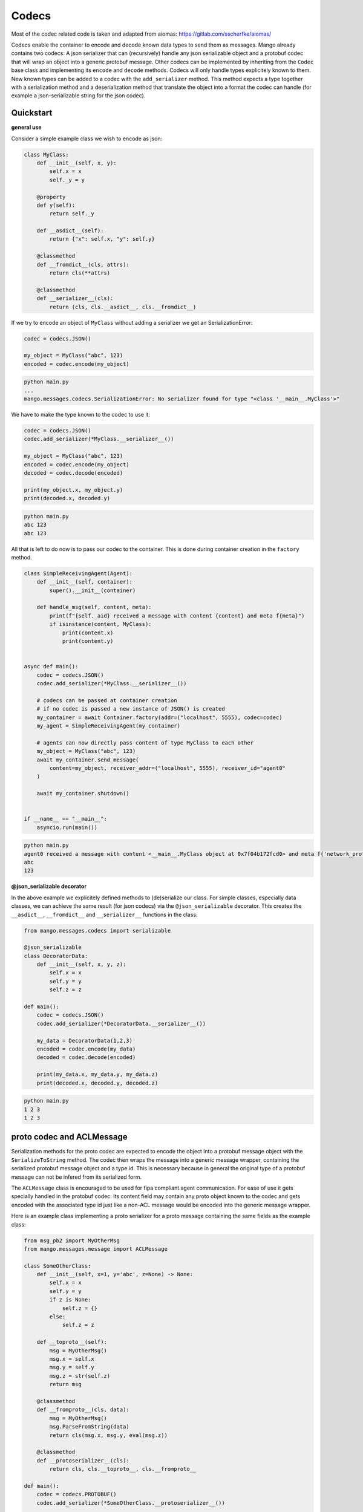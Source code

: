 =======
Codecs
=======

Most of the codec related code is taken and adapted from aiomas:
https://gitlab.com/sscherfke/aiomas/

Codecs enable the container to encode and decode known data types to send them as messages. 
Mango already contains two codecs: A json serializer that can (recursively) handle any json serializable object and a protobuf codec
that will wrap an object into a generic protobuf message. Other codecs can be implemented by inheriting 
from the ``Codec`` base class and implementing its ``encode`` and ``decode`` methods. 
Codecs will only handle types explicitely known to them. 
New known types can be added to a codec with the ``add_serializer`` method. 
This method expects a type together with a serialization method and a deserialization method that translate the object into a format
the codec can handle (for example a json-serializable string for the json codec).

Quickstart
###########

**general use**

Consider a simple example class we wish to encode as json:

.. code-block:: python3

    class MyClass:
        def __init__(self, x, y):
            self.x = x
            self._y = y

        @property
        def y(self):
            return self._y

        def __asdict__(self):
            return {"x": self.x, "y": self.y}

        @classmethod
        def __fromdict__(cls, attrs):
            return cls(**attrs)

        @classmethod
        def __serializer__(cls):
            return (cls, cls.__asdict__, cls.__fromdict__)


If we try to encode an object of ``MyClass`` without adding a serializer we get an SerializationError:

.. code-block:: python3

    codec = codecs.JSON()

    my_object = MyClass("abc", 123)
    encoded = codec.encode(my_object)

.. code-block:: bash

    python main.py
    ...
    mango.messages.codecs.SerializationError: No serializer found for type "<class '__main__.MyClass'>"


We have to make the type known to the codec to use it:

.. code-block:: python3

    codec = codecs.JSON()
    codec.add_serializer(*MyClass.__serializer__())

    my_object = MyClass("abc", 123)
    encoded = codec.encode(my_object)
    decoded = codec.decode(encoded)

    print(my_object.x, my_object.y)
    print(decoded.x, decoded.y)

.. code-block:: bash

    python main.py
    abc 123
    abc 123

All that is left to do now is to pass our codec to the container. This is done during container creation in the ``factory`` method.

.. code-block:: python3

    class SimpleReceivingAgent(Agent):
        def __init__(self, container):
            super().__init__(container)

        def handle_msg(self, content, meta):
            print(f"{self._aid} received a message with content {content} and meta f{meta}")
            if isinstance(content, MyClass):
                print(content.x)
                print(content.y)


    async def main():
        codec = codecs.JSON()
        codec.add_serializer(*MyClass.__serializer__())

        # codecs can be passed at container creation
        # if no codec is passed a new instance of JSON() is created
        my_container = await Container.factory(addr=("localhost", 5555), codec=codec)
        my_agent = SimpleReceivingAgent(my_container)

        # agents can now directly pass content of type MyClass to each other
        my_object = MyClass("abc", 123)
        await my_container.send_message(
            content=my_object, receiver_addr=("localhost", 5555), receiver_id="agent0"
        )

        await my_container.shutdown()


    if __name__ == "__main__":
        asyncio.run(main())

.. code-block:: bash

    python main.py
    agent0 received a message with content <__main__.MyClass object at 0x7f04b172fcd0> and meta f{'network_protocol': 'tcp', 'priority': 0}
    abc
    123

**@json_serializable decorator**

In the above example we explicitely defined methods to (de)serialize our class. For simple classes, especially data classes,
we can achieve the same result (for json codecs) via the ``@json_serializable`` decorator. This creates the ``__asdict__``, 
``__fromdict__`` and ``__serializer__`` functions in the class:

.. code-block:: python3

    from mango.messages.codecs import serializable

    @json_serializable
    class DecoratorData:
        def __init__(self, x, y, z):
            self.x = x
            self.y = y
            self.z = z

    def main():
        codec = codecs.JSON()
        codec.add_serializer(*DecoratorData.__serializer__())

        my_data = DecoratorData(1,2,3)
        encoded = codec.encode(my_data)
        decoded = codec.decode(encoded)

        print(my_data.x, my_data.y, my_data.z)
        print(decoded.x, decoded.y, decoded.z)

.. code-block:: bash

    python main.py
    1 2 3
    1 2 3


proto codec and ACLMessage
##########################

Serialization methods for the proto codec are expected to encode the object into a protobuf message object with the ``SerializeToString`` 
method.
The codec then wraps the message into a generic message wrapper, containing the serialized 
protobuf message object and a type id. 
This is necessary because in general the original type of a protobuf message can not be infered
from its serialized form.


The ``ACLMessage`` class is encouraged to be used for fipa compliant agent communication. For ease of use it gets specially handled in
the protobuf codec: Its content field may contain any proto object known to the codec and gets encoded with the associated type id just
like a non-ACL message would be encoded into the generic message wrapper.


Here is an example class implementing a proto serializer for a proto message containing the same fields
as the example class:

.. code-block:: python3

    from msg_pb2 import MyOtherMsg
    from mango.messages.message import ACLMessage

    class SomeOtherClass:
        def __init__(self, x=1, y='abc', z=None) -> None:
            self.x = x
            self.y = y
            if z is None:
                self.z = {}
            else:
                self.z = z

        def __toproto__(self):
            msg = MyOtherMsg()
            msg.x = self.x
            msg.y = self.y
            msg.z = str(self.z)
            return msg

        @classmethod
        def __fromproto__(cls, data):
            msg = MyOtherMsg()
            msg.ParseFromString(data)
            return cls(msg.x, msg.y, eval(msg.z))

        @classmethod
        def __protoserializer__(cls):
            return cls, cls.__toproto__, cls.__fromproto__

    def main():
        codec = codecs.PROTOBUF()
        codec.add_serializer(*SomeOtherClass.__protoserializer__())

        my_object = SomeOtherClass()
        decoded = codec.decode(codec.encode(my_object))

        wrapper = ACLMessage()
        wrapper.content = my_object
        w_decoded = codec.decode(codec.encode(wrapper))

        print(my_object.x, my_object.y, my_object.z)
        print(decoded.x, decoded.y, decoded.z)
        print(
            wrapper_decoded.content.x,
            wrapper_decoded.content.y,
            wrapper_decoded.content.z,
        )

.. code-block:: bash

    python main.py
    1 2 abc123 {1: 'test', 2: 'data', 3: 123}
    1 2 abc123 {1: 'test', 2: 'data', 3: 123}
    1 2 abc123 {1: 'test', 2: 'data', 3: 123}


In case you want to directly pass proto objects as content to the codec (or as content to the containers ``send_message``) you can shorten this
process by making the proto type known to the codec using the ``register_proto_type`` function as in this example:

.. code-block:: python3

    from msg_pb2 import MyMsg

    def main():
    codec = codecs.PROTOBUF()
    codec.register_proto_type(MyMsg)

    my_obj = MyMsg()
    my_obj.content = b"some_bytes"
    encoded = codec.encode(my_obj)
    decoded = codec.decode(encoded)

    print(my_obj)
    print(encoded)
    print(decoded)


.. code-block:: bash

    python main.py
    content: "some_bytes"

    b'\x08\x01\x12\x0c\x12\nsome_bytes'
    content: "some_bytes"


    